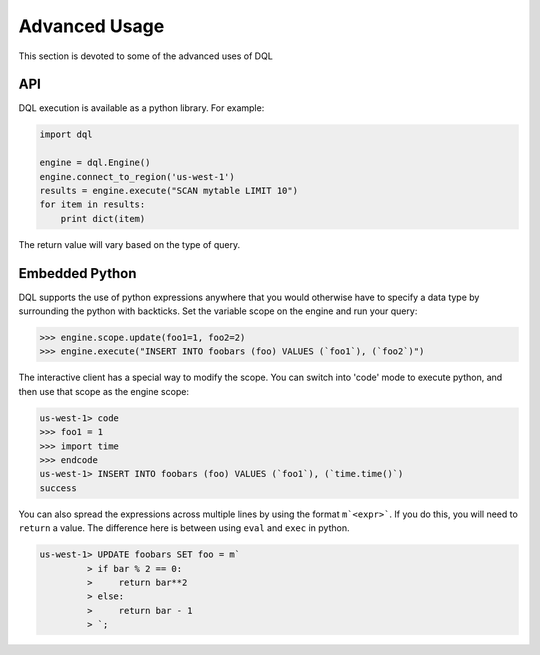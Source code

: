 Advanced Usage
==============
This section is devoted to some of the advanced uses of DQL

API
---
DQL execution is available as a python library. For example:

.. code-block:: python

    import dql

    engine = dql.Engine()
    engine.connect_to_region('us-west-1')
    results = engine.execute("SCAN mytable LIMIT 10")
    for item in results:
        print dict(item)

The return value will vary based on the type of query.

Embedded Python
---------------
DQL supports the use of python expressions anywhere that you would otherwise
have to specify a data type by surrounding the python with backticks. Set the
variable scope on the engine and run your query:

.. code-block:: python

    >>> engine.scope.update(foo1=1, foo2=2)
    >>> engine.execute("INSERT INTO foobars (foo) VALUES (`foo1`), (`foo2`)")

The interactive client has a special way to modify the scope. You can switch
into 'code' mode to execute python, and then use that scope as the engine
scope:

.. code-block:: sql

    us-west-1> code
    >>> foo1 = 1
    >>> import time
    >>> endcode
    us-west-1> INSERT INTO foobars (foo) VALUES (`foo1`), (`time.time()`)
    success

You can also spread the expressions across multiple lines by using the format
``m`<expr>```. If you do this, you will need to ``return`` a value. The
difference here is between using ``eval`` and ``exec`` in python.

.. code-block:: sql

    us-west-1> UPDATE foobars SET foo = m`
             > if bar % 2 == 0:
             >     return bar**2
             > else:
             >     return bar - 1
             > `;
